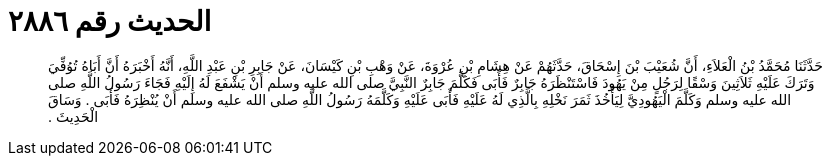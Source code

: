 
= الحديث رقم ٢٨٨٦

[quote.hadith]
حَدَّثَنَا مُحَمَّدُ بْنُ الْعَلاَءِ، أَنَّ شُعَيْبَ بْنَ إِسْحَاقَ، حَدَّثَهُمْ عَنْ هِشَامِ بْنِ عُرْوَةَ، عَنْ وَهْبِ بْنِ كَيْسَانَ، عَنْ جَابِرِ بْنِ عَبْدِ اللَّهِ، أَنَّهُ أَخْبَرَهُ أَنَّ أَبَاهُ تُوُفِّيَ وَتَرَكَ عَلَيْهِ ثَلاَثِينَ وَسْقًا لِرَجُلٍ مِنْ يَهُودَ فَاسْتَنْظَرَهُ جَابِرٌ فَأَبَى فَكَلَّمَ جَابِرٌ النَّبِيَّ صلى الله عليه وسلم أَنْ يَشْفَعَ لَهُ إِلَيْهِ فَجَاءَ رَسُولُ اللَّهِ صلى الله عليه وسلم وَكَلَّمَ الْيَهُودِيَّ لِيَأْخُذَ ثَمَرَ نَخْلِهِ بِالَّذِي لَهُ عَلَيْهِ فَأَبَى عَلَيْهِ وَكَلَّمَهُ رَسُولُ اللَّهِ صلى الله عليه وسلم أَنْ يُنْظِرَهُ فَأَبَى ‏.‏ وَسَاقَ الْحَدِيثَ ‏.‏